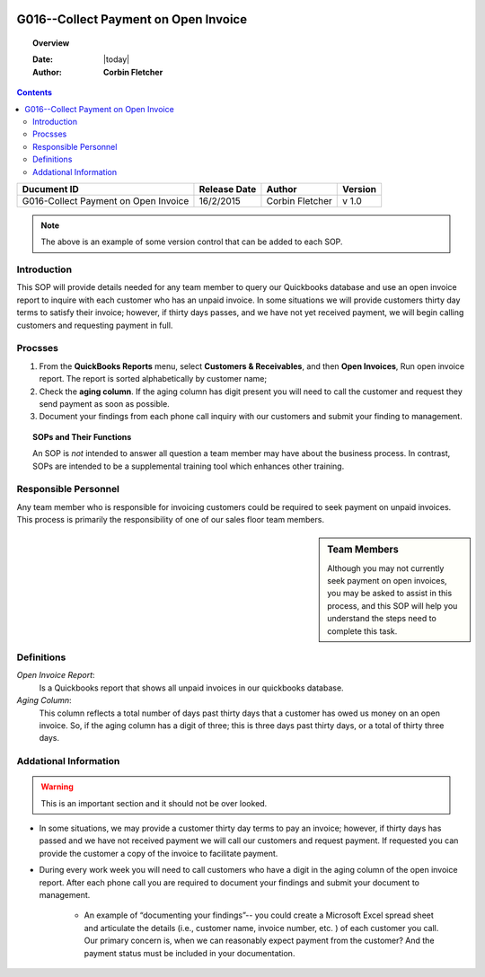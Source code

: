 .. figure:: image/siger.jpg
   :height: 300px
   :width: 300px    
   :scale: 85 %
   :align: center 

**************************************
G016--Collect Payment on Open Invoice
**************************************
.. topic:: Overview
 
   :Date: |today|
   :Author: **Corbin Fletcher**
   
.. contents:: 
   :depth: 2

.. cssclass:: table-bordered

+------------------------+------------+----------+----------+
| Ducument ID            | Release    | Author   | Version  |
|                        | Date       |          |          |
+========================+============+==========+==========+
| G016-Collect Payment   | 16/2/2015  | Corbin   | v 1.0    |
| on Open Invoice        |            | Fletcher |          |
+------------------------+------------+----------+----------+

.. versionadded:: 11/2/2015

.. versionchanged:: 1.0.1 Fundamental changes made to the structure of the document. 

.. note:: The above is an example of some version control that can be added to each SOP. 



Introduction
############
This SOP will provide details needed for any team member to query our Quickbooks database and use an open invoice report to inquire with each customer who has an unpaid invoice. In some situations we will provide customers thirty day terms to satisfy their invoice; however, if thirty days passes, and we have not yet received payment, we will begin calling customers and requesting payment in full. 

Procsses
#########
#. From the **QuickBooks Reports** menu, select **Customers & Receivables**, and then **Open Invoices**, Run open invoice report. The report is sorted alphabetically by customer name; 

#. Check the **aging column**. If the aging column has digit present you will need to call the customer and request they send payment as soon as possible.

#. Document your findings from each phone call inquiry with our customers and submit your finding to management.   

.. topic:: SOPs and Their Functions

   An SOP is *not* intended to answer all question a team member may have about the business process. In contrast, SOPs are intended to be a supplemental training tool which enhances other training.    

Responsible Personnel
#####################
Any team member who is responsible for invoicing customers could be required to seek payment on unpaid invoices. This process is primarily the responsibility of one of our sales floor team members.

.. sidebar:: Team Members 
   
   Although you may not currently seek payment on open invoices, you may be asked to assist in this process, and this SOP will help you understand the steps need to complete this task.

.. todo::

   Test this 


Definitions
###########
*Open Invoice Report*: 
    Is a Quickbooks report that shows all unpaid invoices in our quickbooks database. 

*Aging Column*: 
    This column reflects a total number of days past thirty days that a customer has owed us money on an open invoice. So, if the aging column has a digit of three; this is three days past thirty days, or a total of thirty three days.                                      

Addational Information
######################
.. warning::

   This is an important section and it should not be over looked. 

* In some situations, we may provide a customer thirty day terms to pay an invoice; however, if thirty days has passed and we have not received payment we will call our customers and request payment. If requested you can provide the customer a copy of the invoice to facilitate payment.   

* During every work week you will need to call customers who have a digit in the aging column of the open invoice report. After each phone call you are required to document your findings and submit your document to management. 

    * An example of “documenting your findings”-- you could create a Microsoft Excel spread sheet and articulate the details (i.e., customer name, invoice number, etc. ) of each customer you call. Our primary concern is, when we can reasonably expect payment from the customer? And the payment status must be included in your documentation.   


